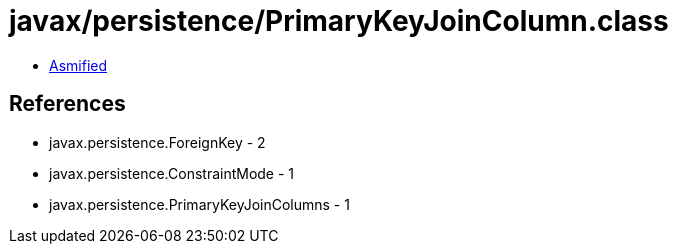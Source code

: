 = javax/persistence/PrimaryKeyJoinColumn.class

 - link:PrimaryKeyJoinColumn-asmified.java[Asmified]

== References

 - javax.persistence.ForeignKey - 2
 - javax.persistence.ConstraintMode - 1
 - javax.persistence.PrimaryKeyJoinColumns - 1
